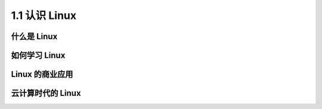 ==================
1.1 认识 Linux
==================

什么是 Linux
----------------


如何学习 Linux
------------------


Linux 的商业应用
-------------------

云计算时代的 Linux
--------------------

